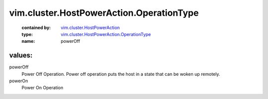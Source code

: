 .. _vim.cluster.HostPowerAction: ../../../vim/cluster/HostPowerAction.rst

.. _vim.cluster.HostPowerAction.OperationType: ../../../vim/cluster/HostPowerAction/OperationType.rst

vim.cluster.HostPowerAction.OperationType
=========================================
  :contained by: `vim.cluster.HostPowerAction`_

  :type: `vim.cluster.HostPowerAction.OperationType`_

  :name: powerOff

values:
--------

powerOff
   Power Off Operation. Power off operation puts the host in a state that can be woken up remotely.

powerOn
   Power On Operation
